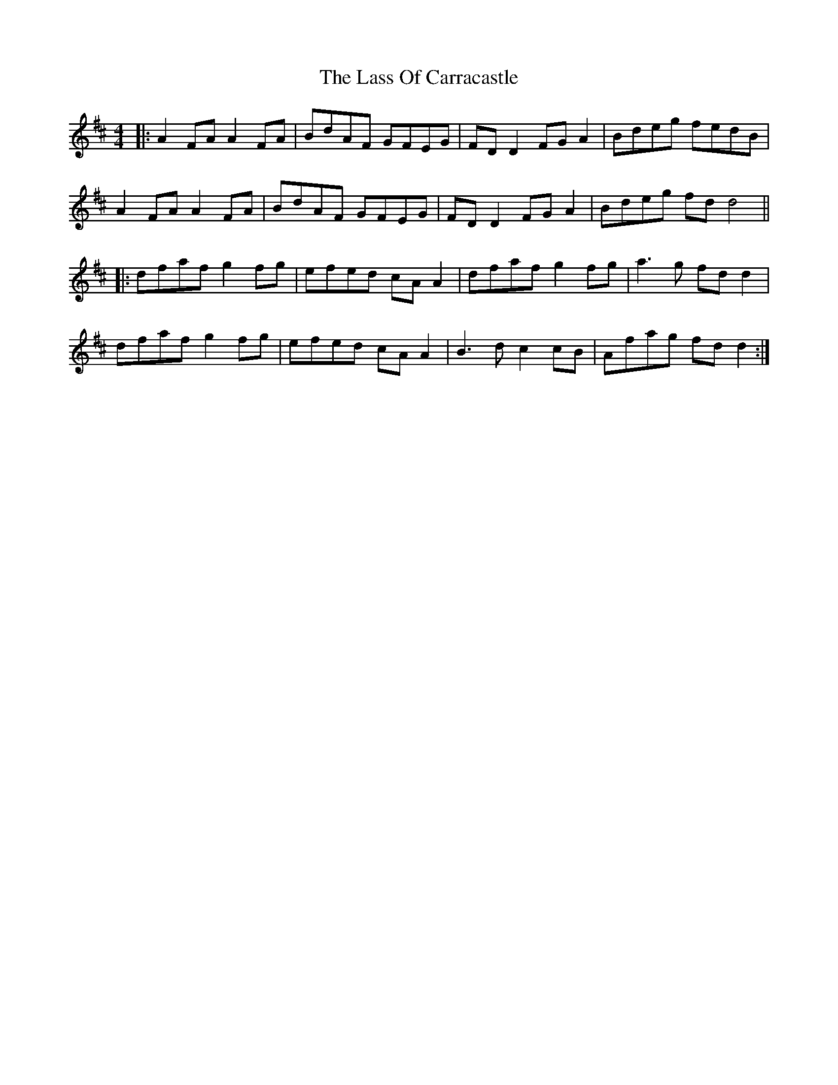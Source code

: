 X: 22970
T: Lass Of Carracastle, The
R: reel
M: 4/4
K: Dmajor
|:A2FA A2FA|BdAF GFEG|FD D2 FGA2|Bdeg fedB|
A2FA A2FA|BdAF GFEG|FD D2 FGA2|Bdeg fd d4||
|:dfaf g2fg|efed cAA2|dfaf g2fg|a3g fdd2|
dfaf g2fg|efed cAA2|B3d c2cB|Afag fdd2:|

